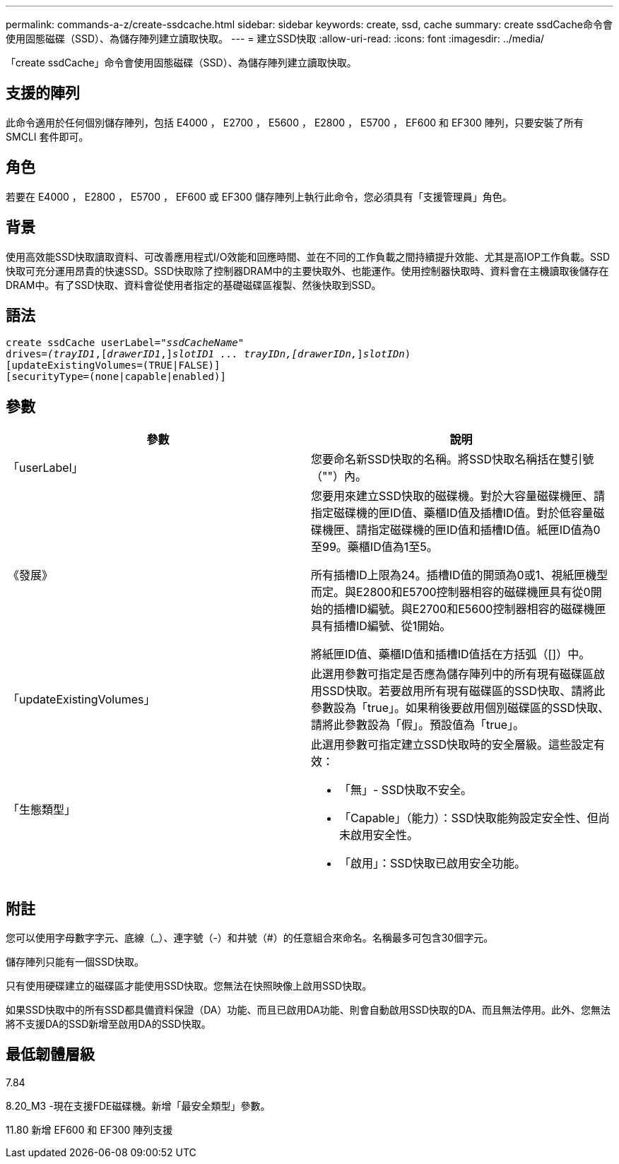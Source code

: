 ---
permalink: commands-a-z/create-ssdcache.html 
sidebar: sidebar 
keywords: create, ssd, cache 
summary: create ssdCache命令會使用固態磁碟（SSD）、為儲存陣列建立讀取快取。 
---
= 建立SSD快取
:allow-uri-read: 
:icons: font
:imagesdir: ../media/


[role="lead"]
「create ssdCache」命令會使用固態磁碟（SSD）、為儲存陣列建立讀取快取。



== 支援的陣列

此命令適用於任何個別儲存陣列，包括 E4000 ， E2700 ， E5600 ， E2800 ， E5700 ， EF600 和 EF300 陣列，只要安裝了所有 SMCLI 套件即可。



== 角色

若要在 E4000 ， E2800 ， E5700 ， EF600 或 EF300 儲存陣列上執行此命令，您必須具有「支援管理員」角色。



== 背景

使用高效能SSD快取讀取資料、可改善應用程式I/O效能和回應時間、並在不同的工作負載之間持續提升效能、尤其是高IOP工作負載。SSD快取可充分運用昂貴的快速SSD。SSD快取除了控制器DRAM中的主要快取外、也能運作。使用控制器快取時、資料會在主機讀取後儲存在DRAM中。有了SSD快取、資料會從使用者指定的基礎磁碟區複製、然後快取到SSD。



== 語法

[source, cli, subs="+macros"]
----
create ssdCache userLabel=pass:quotes[_"ssdCacheName"_]
drives=pass:quotes[_(trayID1_],pass:quotes[[_drawerID1_,]]pass:quotes[_slotID1 ... trayIDn,[drawerIDn,_]]pass:quotes[_slotIDn_)]
[updateExistingVolumes=(TRUE|FALSE)]
[securityType=(none|capable|enabled)]
----


== 參數

|===
| 參數 | 說明 


 a| 
「userLabel」
 a| 
您要命名新SSD快取的名稱。將SSD快取名稱括在雙引號（""）內。



 a| 
《發展》
 a| 
您要用來建立SSD快取的磁碟機。對於大容量磁碟機匣、請指定磁碟機的匣ID值、藥櫃ID值及插槽ID值。對於低容量磁碟機匣、請指定磁碟機的匣ID值和插槽ID值。紙匣ID值為0至99。藥櫃ID值為1至5。

所有插槽ID上限為24。插槽ID值的開頭為0或1、視紙匣機型而定。與E2800和E5700控制器相容的磁碟機匣具有從0開始的插槽ID編號。與E2700和E5600控制器相容的磁碟機匣具有插槽ID編號、從1開始。

將紙匣ID值、藥櫃ID值和插槽ID值括在方括弧（[]）中。



 a| 
「updateExistingVolumes」
 a| 
此選用參數可指定是否應為儲存陣列中的所有現有磁碟區啟用SSD快取。若要啟用所有現有磁碟區的SSD快取、請將此參數設為「true」。如果稍後要啟用個別磁碟區的SSD快取、請將此參數設為「假」。預設值為「true」。



 a| 
「生態類型」
 a| 
此選用參數可指定建立SSD快取時的安全層級。這些設定有效：

* 「無」- SSD快取不安全。
* 「Capable」（能力）：SSD快取能夠設定安全性、但尚未啟用安全性。
* 「啟用」：SSD快取已啟用安全功能。


|===


== 附註

您可以使用字母數字字元、底線（_）、連字號（-）和井號（#）的任意組合來命名。名稱最多可包含30個字元。

儲存陣列只能有一個SSD快取。

只有使用硬碟建立的磁碟區才能使用SSD快取。您無法在快照映像上啟用SSD快取。

如果SSD快取中的所有SSD都具備資料保證（DA）功能、而且已啟用DA功能、則會自動啟用SSD快取的DA、而且無法停用。此外、您無法將不支援DA的SSD新增至啟用DA的SSD快取。



== 最低韌體層級

7.84

8.20_M3 -現在支援FDE磁碟機。新增「最安全類型」參數。

11.80 新增 EF600 和 EF300 陣列支援
